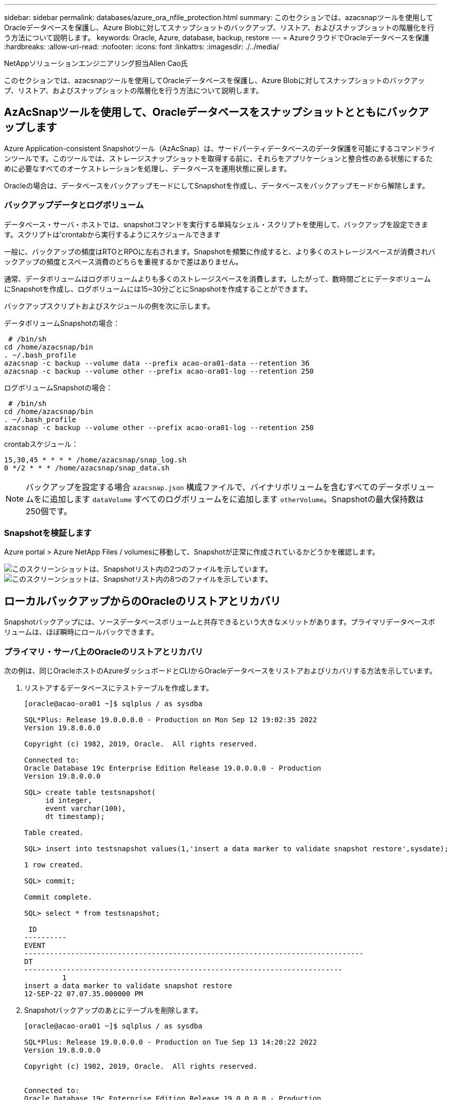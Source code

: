 ---
sidebar: sidebar 
permalink: databases/azure_ora_nfile_protection.html 
summary: このセクションでは、azacsnapツールを使用してOracleデータベースを保護し、Azure Blobに対してスナップショットのバックアップ、リストア、およびスナップショットの階層化を行う方法について説明します。 
keywords: Oracle, Azure, database, backup, restore 
---
= AzureクラウドでOracleデータベースを保護
:hardbreaks:
:allow-uri-read: 
:nofooter: 
:icons: font
:linkattrs: 
:imagesdir: ./../media/


NetAppソリューションエンジニアリング担当Allen Cao氏

[role="lead"]
このセクションでは、azacsnapツールを使用してOracleデータベースを保護し、Azure Blobに対してスナップショットのバックアップ、リストア、およびスナップショットの階層化を行う方法について説明します。



== AzAcSnapツールを使用して、Oracleデータベースをスナップショットとともにバックアップします

Azure Application-consistent Snapshotツール（AzAcSnap）は、サードパーティデータベースのデータ保護を可能にするコマンドラインツールです。このツールでは、ストレージスナップショットを取得する前に、それらをアプリケーションと整合性のある状態にするために必要なすべてのオーケストレーションを処理し、データベースを運用状態に戻します。

Oracleの場合は、データベースをバックアップモードにしてSnapshotを作成し、データベースをバックアップモードから解除します。



=== バックアップデータとログボリューム

データベース・サーバ・ホストでは、snapshotコマンドを実行する単純なシェル・スクリプトを使用して、バックアップを設定できます。スクリプトは'crontabから実行するようにスケジュールできます

一般に、バックアップの頻度はRTOとRPOに左右されます。Snapshotを頻繁に作成すると、より多くのストレージスペースが消費されバックアップの頻度とスペース消費のどちらを重視するかで差はありません。

通常、データボリュームはログボリュームよりも多くのストレージスペースを消費します。したがって、数時間ごとにデータボリュームにSnapshotを作成し、ログボリュームには15~30分ごとにSnapshotを作成することができます。

バックアップスクリプトおよびスケジュールの例を次に示します。

データボリュームSnapshotの場合：

[source, cli]
----
 # /bin/sh
cd /home/azacsnap/bin
. ~/.bash_profile
azacsnap -c backup --volume data --prefix acao-ora01-data --retention 36
azacsnap -c backup --volume other --prefix acao-ora01-log --retention 250
----
ログボリュームSnapshotの場合：

[source, cli]
----
 # /bin/sh
cd /home/azacsnap/bin
. ~/.bash_profile
azacsnap -c backup --volume other --prefix acao-ora01-log --retention 250
----
crontabスケジュール：

[listing]
----
15,30,45 * * * * /home/azacsnap/snap_log.sh
0 */2 * * * /home/azacsnap/snap_data.sh
----

NOTE: バックアップを設定する場合 `azacsnap.json` 構成ファイルで、バイナリボリュームを含むすべてのデータボリュームをに追加します `dataVolume` すべてのログボリュームをに追加します `otherVolume`。Snapshotの最大保持数は250個です。



=== Snapshotを検証します

Azure portal > Azure NetApp Files / volumesに移動して、Snapshotが正常に作成されているかどうかを確認します。

image::db_ora_azure_anf_snap_01.PNG[このスクリーンショットは、Snapshotリスト内の2つのファイルを示しています。]

image::db_ora_azure_anf_snap_02.PNG[このスクリーンショットは、Snapshotリスト内の8つのファイルを示しています。]



== ローカルバックアップからのOracleのリストアとリカバリ

Snapshotバックアップには、ソースデータベースボリュームと共存できるという大きなメリットがあります。プライマリデータベースボリュームは、ほぼ瞬時にロールバックできます。



=== プライマリ・サーバ上のOracleのリストアとリカバリ

次の例は、同じOracleホストのAzureダッシュボードとCLIからOracleデータベースをリストアおよびリカバリする方法を示しています。

. リストアするデータベースにテストテーブルを作成します。
+
[listing]
----
[oracle@acao-ora01 ~]$ sqlplus / as sysdba

SQL*Plus: Release 19.0.0.0.0 - Production on Mon Sep 12 19:02:35 2022
Version 19.8.0.0.0

Copyright (c) 1982, 2019, Oracle.  All rights reserved.

Connected to:
Oracle Database 19c Enterprise Edition Release 19.0.0.0.0 - Production
Version 19.8.0.0.0

SQL> create table testsnapshot(
     id integer,
     event varchar(100),
     dt timestamp);

Table created.

SQL> insert into testsnapshot values(1,'insert a data marker to validate snapshot restore',sysdate);

1 row created.

SQL> commit;

Commit complete.

SQL> select * from testsnapshot;

 ID
----------
EVENT
--------------------------------------------------------------------------------
DT
---------------------------------------------------------------------------
         1
insert a data marker to validate snapshot restore
12-SEP-22 07.07.35.000000 PM
----
. Snapshotバックアップのあとにテーブルを削除します。
+
[listing]
----
[oracle@acao-ora01 ~]$ sqlplus / as sysdba

SQL*Plus: Release 19.0.0.0.0 - Production on Tue Sep 13 14:20:22 2022
Version 19.8.0.0.0

Copyright (c) 1982, 2019, Oracle.  All rights reserved.


Connected to:
Oracle Database 19c Enterprise Edition Release 19.0.0.0.0 - Production
Version 19.8.0.0.0

SQL> drop table testsnapshot;

Table dropped.

SQL> select * from testsnapshot;
select * from testsnapshot
              *
ERROR at line 1:
ORA-00942: table or view does not exist

SQL> shutdown immediate;
Database closed.
Database dismounted.
ORACLE instance shut down.
SQL> exit
Disconnected from Oracle Database 19c Enterprise Edition Release 19.0.0.0.0 - Production
Version 19.8.0.0.0
----
. Azure NetApp Files ダッシュボードで、ログボリュームを最新の使用可能なSnapshotにリストアします。「ボリュームを元に戻す」を選択します。
+
image::db_ora_azure_anf_restore_01.PNG[このスクリーンショットは、ANFダッシュボードに表示されるボリュームのSnapshotリバートの方法を示しています。]

. ボリュームの復元を確認し、*復帰*をクリックして、ボリュームを使用可能な最新のバックアップに復元します。
+
image::db_ora_azure_anf_restore_02.PNG[「よろしいですか？」スナップショットリバートのページです。]

. データボリュームに対して同じ手順を繰り返し、リカバリするテーブルがバックアップに含まれていることを確認します。
+
image::db_ora_azure_anf_restore_03.PNG[このスクリーンショットは、ANFダッシュボードに表示されるデータボリュームのSnapshotリバートの方法を示しています。]

. ボリュームが復元されたことを再度確認し、[元に戻す]をクリックします。
+
image::db_ora_azure_anf_restore_04.PNG[「よろしいですか？」データボリュームのSnapshotリバートに関するページ。]

. 制御ファイルのコピーが複数ある場合は、それらの制御ファイルを再同期し、古い制御ファイルを使用可能な最新のコピーに置き換えます。
+
[listing]
----
[oracle@acao-ora01 ~]$ mv /u02/oradata/ORATST/control01.ctl /u02/oradata/ORATST/control01.ctl.bk
[oracle@acao-ora01 ~]$ cp /u03/orareco/ORATST/control02.ctl /u02/oradata/ORATST/control01.ctl
----
. OracleサーバVMにログインしてsqlplusを使用してデータベースリカバリを実行してください。
+
[listing]
----
[oracle@acao-ora01 ~]$ sqlplus / as sysdba

SQL*Plus: Release 19.0.0.0.0 - Production on Tue Sep 13 15:10:17 2022
Version 19.8.0.0.0

Copyright (c) 1982, 2019, Oracle.  All rights reserved.

Connected to an idle instance.

SQL> startup mount;
ORACLE instance started.

Total System Global Area 6442448984 bytes
Fixed Size                  8910936 bytes
Variable Size            1090519040 bytes
Database Buffers         5335154688 bytes
Redo Buffers                7864320 bytes
Database mounted.
SQL> recover database using backup controlfile until cancel;
ORA-00279: change 3188523 generated at 09/13/2022 10:00:09 needed for thread 1
ORA-00289: suggestion :
/u03/orareco/ORATST/archivelog/2022_09_13/o1_mf_1_43__22rnjq9q_.arc
ORA-00280: change 3188523 for thread 1 is in sequence #43

Specify log: {<RET>=suggested | filename | AUTO | CANCEL}

ORA-00279: change 3188862 generated at 09/13/2022 10:01:20 needed for thread 1
ORA-00289: suggestion :
/u03/orareco/ORATST/archivelog/2022_09_13/o1_mf_1_44__29f2lgb5_.arc
ORA-00280: change 3188862 for thread 1 is in sequence #44
ORA-00278: log file
'/u03/orareco/ORATST/archivelog/2022_09_13/o1_mf_1_43__22rnjq9q_.arc' no longer
needed for this recovery

Specify log: {<RET>=suggested | filename | AUTO | CANCEL}

ORA-00279: change 3193117 generated at 09/13/2022 12:00:08 needed for thread 1
ORA-00289: suggestion :
/u03/orareco/ORATST/archivelog/2022_09_13/o1_mf_1_45__29h6qqyw_.arc
ORA-00280: change 3193117 for thread 1 is in sequence #45
ORA-00278: log file
'/u03/orareco/ORATST/archivelog/2022_09_13/o1_mf_1_44__29f2lgb5_.arc' no longer
needed for this recovery

Specify log: {<RET>=suggested | filename | AUTO | CANCEL}

ORA-00279: change 3193440 generated at 09/13/2022 12:01:20 needed for thread 1
ORA-00289: suggestion :
/u03/orareco/ORATST/archivelog/2022_09_13/o1_mf_1_46_%u_.arc
ORA-00280: change 3193440 for thread 1 is in sequence #46
ORA-00278: log file
'/u03/orareco/ORATST/archivelog/2022_09_13/o1_mf_1_45__29h6qqyw_.arc' no longer
needed for this recovery

Specify log: {<RET>=suggested | filename | AUTO | CANCEL}
cancel
Media recovery cancelled.
SQL> alter database open resetlogs;

Database altered.

SQL> select * from testsnapshot;

  ID
----------
EVENT
--------------------------------------------------------------------------------
DT
---------------------------------------------------------------------------
         1
insert a data marker to validate snapshot restore
12-SEP-22 07.07.35.000000 PM

SQL> select systimestamp from dual;

 SYSTIMESTAMP
---------------------------------------------------------------------------
13-SEP-22 03.28.52.646977 PM +00:00
----


この画面は、削除されたテーブルがローカルスナップショットバックアップを使用してリカバリされたことを示しています。
